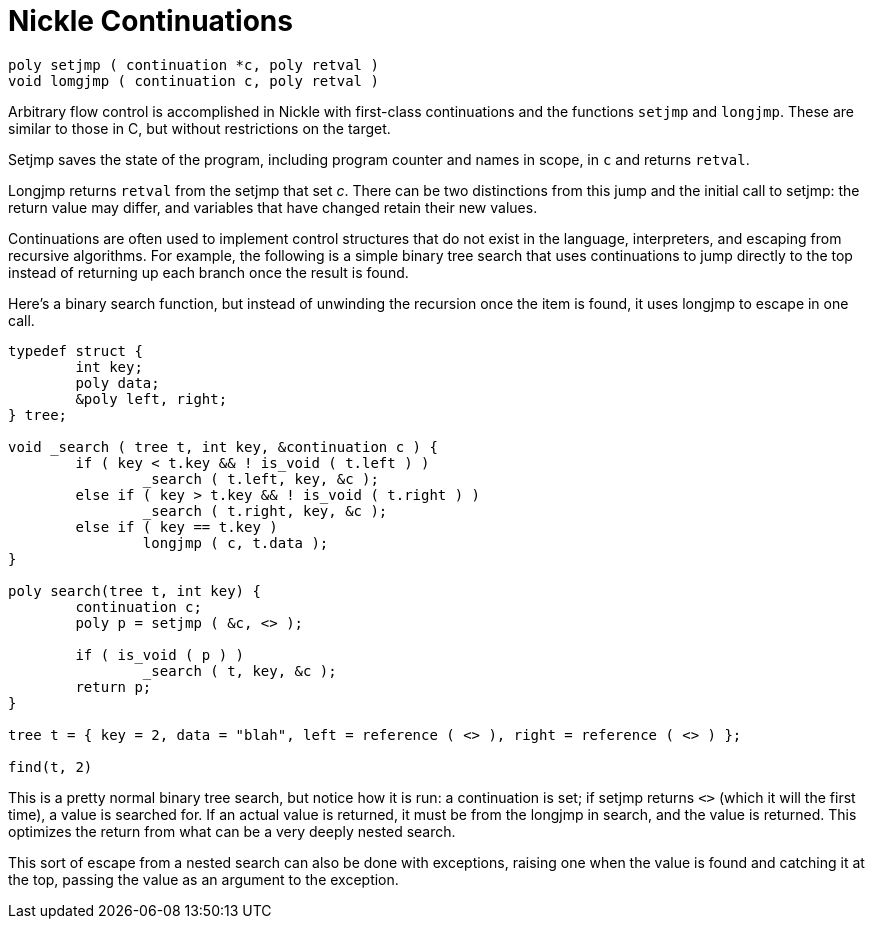 = Nickle Continuations

`poly setjmp ( continuation *c, poly retval )` +
`void lomgjmp ( continuation c, poly retval )`

Arbitrary flow control is accomplished in Nickle with first-class
continuations and the functions `setjmp` and `longjmp`.  These are
similar to those in C, but without restrictions on the target.

Setjmp saves the state of the program, including program counter and
names in scope, in `c` and returns `retval`.

Longjmp returns `retval` from the setjmp that set _c_.  There
can be two distinctions from this jump and the initial call to setjmp:
the return value may differ, and variables that have changed retain
their new values.

Continuations are often used to implement control structures that do
not exist in the language, interpreters, and escaping from recursive
algorithms.  For example, the following is a simple binary tree search
that uses continuations to jump directly to the top instead of
returning up each branch once the result is found.

Here's a binary search function, but instead of unwinding the
recursion once the item is found, it uses longjmp to escape
in one call.

[source,c]
----
typedef struct {
        int key;
        poly data;
        &poly left, right;
} tree;

void _search ( tree t, int key, &continuation c ) {
        if ( key < t.key && ! is_void ( t.left ) )
                _search ( t.left, key, &c );
        else if ( key > t.key && ! is_void ( t.right ) )
                _search ( t.right, key, &c );
        else if ( key == t.key )
                longjmp ( c, t.data );
}

poly search(tree t, int key) {
	continuation c;
        poly p = setjmp ( &c, <> );

        if ( is_void ( p ) )
                _search ( t, key, &c );
	return p;
}

tree t = { key = 2, data = "blah", left = reference ( <> ), right = reference ( <> ) };

find(t, 2)
----

This is a pretty normal binary tree search, but notice how it is run:
a continuation is set; if setjmp returns `<>` (which it will the first
time), a value is searched for. If an actual value is returned, it
must be from the longjmp in search, and the value is returned.  This
optimizes the return from what can be a very deeply nested search.

This sort of escape from a nested search can also be done with
exceptions, raising one when the value is found and catching it at the
top, passing the value as an argument to the exception.
